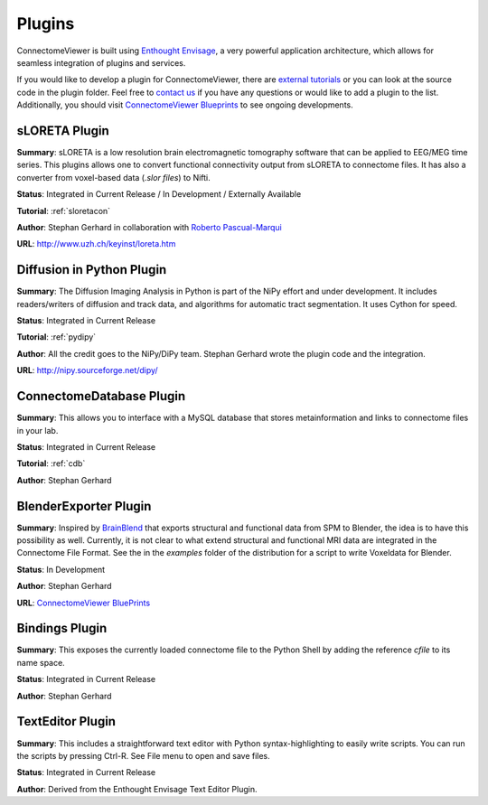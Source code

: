 =======
Plugins
=======

ConnectomeViewer is built using `Enthought Envisage <http://code.enthought.com/projects/envisage/>`_,
a very powerful application architecture, which allows for seamless integration of plugins and services.

If you would like to develop a plugin for ConnectomeViewer, there are `external tutorials <https://svn.enthought.com/enthought/wiki/EnvisageDevGuide>`_
or you can look at the source code in the plugin folder. Feel free to `contact us <mailto:info AT connectomics DOT org>`_
if you have any questions or would like to add a plugin to the list. Additionally, you should
visit `ConnectomeViewer Blueprints <https://launchpad.net/connectomeviewer>`_ to see ongoing developments.


sLORETA Plugin
`````````````````````````````````
**Summary**: sLORETA is a low resolution brain electromagnetic tomography software that
can be applied to EEG/MEG time series. This plugins allows one to convert functional
connectivity output from sLORETA to connectome files. It has also a converter from voxel-based
data (*.slor files*) to Nifti.
    
**Status**: Integrated in Current Release / In Development / Externally Available

**Tutorial**: :ref:`sloretacon`

**Author**: Stephan Gerhard in collaboration with `Roberto Pascual-Marqui <http://www.researcherid.com/rid/A-2012-2008>`_
    
**URL**: `http://www.uzh.ch/keyinst/loreta.htm <http://www.uzh.ch/keyinst/loreta.htm>`_


Diffusion in Python Plugin
`````````````````````````````````
**Summary**: The Diffusion Imaging Analysis in Python is part of the NiPy effort
and under development. It includes readers/writers of diffusion and track data,
and algorithms for automatic tract segmentation. It uses Cython for speed.
    
**Status**: Integrated in Current Release

**Tutorial**: :ref:`pydipy`

**Author**: All the credit goes to the NiPy/DiPy team. Stephan Gerhard wrote the plugin code and the integration.
    
**URL**: `http://nipy.sourceforge.net/dipy/ <http://nipy.sourceforge.net/dipy/>`_


ConnectomeDatabase Plugin
`````````````````````````````````
**Summary**: This allows you to interface with a MySQL database that stores metainformation and
links to connectome files in your lab.
    
**Status**: Integrated in Current Release

**Tutorial**: :ref:`cdb`

**Author**: Stephan Gerhard


BlenderExporter Plugin
`````````````````````````````````
**Summary**: Inspired by `BrainBlend <http://brainblend.sourceforge.net/>`_ that exports structural and functional data from SPM to Blender,
the idea is to have this possibility as well. Currently, it is not clear to what extend structural and
functional MRI data are integrated in the Connectome File Format. See the in the *examples* folder of
the distribution for a script to write Voxeldata for Blender.
    
**Status**: In Development

**Author**: Stephan Gerhard
    
**URL**: `ConnectomeViewer BluePrints <https://blueprints.launchpad.net/connectomeviewer/+spec/blender-exporter>`_


Bindings Plugin
`````````````````````````````````
**Summary**: This exposes the currently loaded connectome file to the Python Shell by
adding the reference *cfile* to its name space.
    
**Status**: Integrated in Current Release

**Author**: Stephan Gerhard


TextEditor Plugin
`````````````````````````````````
**Summary**: This includes a straightforward text editor with Python syntax-highlighting
to easily write scripts. You can run the scripts by pressing Ctrl-R. See File menu to open and save files.

**Status**: Integrated in Current Release

**Author**: Derived from the Enthought Envisage Text Editor Plugin.
    



